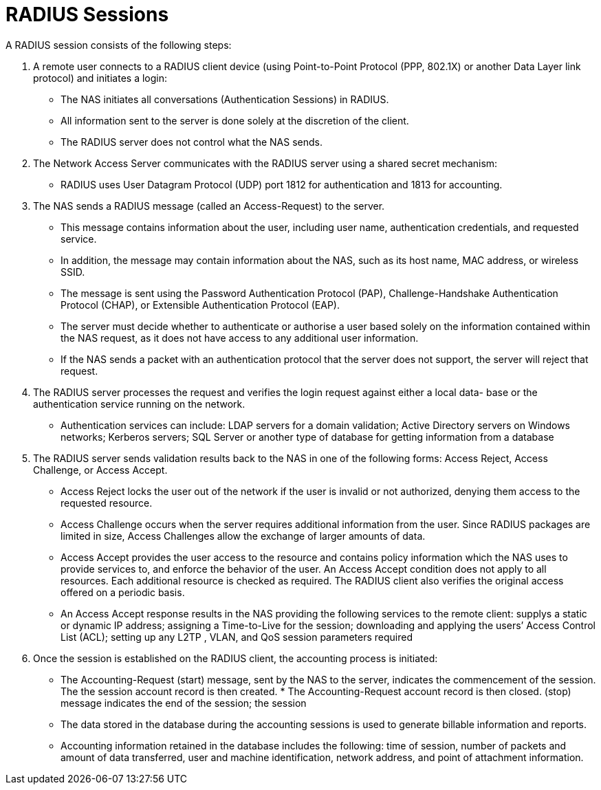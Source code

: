 = RADIUS Sessions

A RADIUS session consists of the following steps:

. A remote user connects to a RADIUS client device (using Point-to-Point Protocol (PPP, 802.1X) or another Data Layer link protocol) and initiates a login:

* The NAS initiates all conversations (Authentication Sessions) in RADIUS.
* All information sent to the server is done solely at the discretion of the client.
* The RADIUS server does not control what the NAS sends.

. The Network Access Server communicates with the RADIUS server using a shared secret mechanism:

* RADIUS uses User Datagram Protocol (UDP) port 1812 for authentication and 1813 for accounting.

. The NAS sends a RADIUS message (called an Access-Request) to the server.

* This message contains information about the user, including user name, authentication credentials, and requested service.
* In addition, the message may contain information about the NAS, such as its host name, MAC address, or wireless SSID.
* The message is sent using the Password Authentication Protocol (PAP), Challenge-Handshake Authentication Protocol (CHAP), or Extensible Authentication Protocol (EAP).
* The server must decide whether to authenticate or authorise a user based solely on the information contained within the NAS request, as it does not have access to any additional user information.
* If the NAS sends a packet with an authentication protocol that the server does not support, the server will reject that request.

. The RADIUS server processes the request and verifies the login request against either a local data- base or the authentication service running on the network.

* Authentication services can include: LDAP servers for a domain validation; Active Directory servers on Windows networks; Kerberos servers; SQL Server or another type of database for getting information from a database

. The RADIUS server sends validation results back to the NAS in one of the following forms: Access Reject, Access Challenge, or Access Accept.

* Access Reject locks the user out of the network if the user is invalid or not authorized, denying them access to the requested resource.
* Access Challenge occurs when the server requires additional information from the user. Since RADIUS packages are limited in size, Access Challenges allow the exchange of larger amounts of data.
* Access Accept provides the user access to the resource and contains policy information which the NAS uses to provide services to, and enforce the behavior of the user. An Access Accept condition does not apply to all resources. Each additional resource is checked as required. The RADIUS client also verifies the original access offered on a periodic basis.
* An Access Accept response results in the NAS providing the following services to the remote client: supplys a static or dynamic IP address; assigning a Time-to-Live for the session; downloading and applying the users’ Access Control List (ACL); setting up any L2TP , VLAN, and QoS session parameters required

. Once the session is established on the RADIUS client, the accounting process is initiated:

* The Accounting-Request (start) message, sent by the NAS to the server, indicates the commencement of the session. The the session account record is then created. * The Accounting-Request account record is then closed.
(stop) message indicates the end of the session; the session
* The data stored in the database during the accounting sessions is used to generate billable information and reports.
* Accounting information retained in the database includes the following: time of session, number of packets and amount of data transferred, user and machine identification, network address, and point of attachment information.
